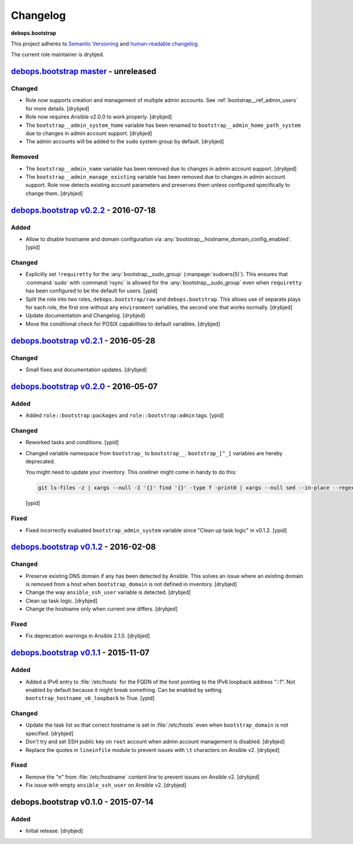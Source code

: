 Changelog
=========

**debops.bootstrap**

This project adheres to `Semantic Versioning <http://semver.org/spec/v2.0.0.html>`_
and `human-readable changelog <http://keepachangelog.com/>`_.

The current role maintainer is drybjed.


`debops.bootstrap master`_ - unreleased
---------------------------------------

.. _debops.bootstrap master: https://github.com/debops/ansible-bootstrap/compare/v0.2.2...master

Changed
~~~~~~~

- Role now supports creation and management of multiple admin accounts. See
  :ref:`bootstrap__ref_admin_users` for more details. [drybjed]

- Role now requires Ansible v2.0.0 to work properly. [drybjed]

- The ``bootstrap__admin_system_home`` variable has been renamed to
  ``bootstrap__admin_home_path_system`` due to changes in admin account
  support. [drybjed]

- The admin accounts will be added to the ``sudo`` system group by default.
  [drybjed]

Removed
~~~~~~~

- The ``bootstrap__admin_name`` variable has been removed due to changes in
  admin account support. [drybjed]

- The ``bootstrap__admin_manage_existing`` variable has been removed due to
  changes in admin account support. Role now detects existing account
  parameters and preserves them unless configured specifically to change them.
  [drybjed]


`debops.bootstrap v0.2.2`_ - 2016-07-18
---------------------------------------

.. _debops.bootstrap v0.2.2: https://github.com/debops/ansible-bootstrap/compare/v0.2.1...v0.2.2

Added
~~~~~

- Allow to disable hostname and domain configuration via
  :any:`bootstrap__hostname_domain_config_enabled`. [ypid]

Changed
~~~~~~~

- Explicitly set ``!requiretty`` for the :any:`bootstrap__sudo_group`
  (:manpage:`sudoers(5)`). This ensures that :command:`sudo` with :command:`rsync` is allowed
  for the :any:`bootstrap__sudo_group` even when ``requiretty`` has been
  configured to be the default for users. [ypid]

- Split the role into two roles, ``debops.bootstrap/raw`` and
  ``debops.bootstrap``. This allows use of separate plays for each role, the
  first one without any ``environment`` variables, the second one that works
  normally. [drybjed]

- Update documentation and Changelog. [drybjed]

- Move the conditional check for POSIX capabilities to default variables.
  [drybjed]


`debops.bootstrap v0.2.1`_ - 2016-05-28
---------------------------------------

.. _debops.bootstrap v0.2.1: https://github.com/debops/ansible-bootstrap/compare/v0.2.0...v0.2.1

Changed
~~~~~~~

- Small fixes and documentation updates. [drybjed]


`debops.bootstrap v0.2.0`_ - 2016-05-07
---------------------------------------

.. _debops.bootstrap v0.2.0: https://github.com/debops/ansible-bootstrap/compare/v0.1.2...v0.2.0

Added
~~~~~

- Added ``role::bootstrap:packages`` and ``role::bootstrap:admin`` tags. [ypid]

Changed
~~~~~~~

- Reworked tasks and conditions. [ypid]

- Changed variable namespace from ``bootstrap_`` to ``bootstrap__``.
  ``bootstrap_[^_]`` variables are hereby deprecated.

  You might need to update your inventory. This oneliner might come in handy to
  do this:

  .. code:: shell

     git ls-files -z | xargs --null -I '{}' find '{}' -type f -print0 | xargs --null sed --in-place --regexp-extended 's/\<(bootstrap)_([^_])/\1__\2/g;'

  [ypid]

Fixed
~~~~~

- Fixed incorrectly evaluated ``bootstrap_admin_system`` variable since "Clean
  up task logic" in v0.1.2. [ypid]


`debops.bootstrap v0.1.2`_ - 2016-02-08
---------------------------------------

.. _debops.bootstrap v0.1.2: https://github.com/debops/ansible-bootstrap/compare/v0.1.1...v0.1.2

Changed
~~~~~~~

- Preserve existing DNS domain if any has been detected by Ansible. This solves
  an issue where an existing domain is removed from a host when
  ``bootstrap_domain`` is not defined in inventory. [drybjed]

- Change the way ``ansible_ssh_user`` variable is detected. [drybjed]

- Clean up task logic. [drybjed]

- Change the hostname only when current one differs. [drybjed]

Fixed
~~~~~

- Fix deprecation warnings in Ansible 2.1.0. [drybjed]


`debops.bootstrap v0.1.1`_ - 2015-11-07
---------------------------------------

.. _debops.bootstrap v0.1.1: https://github.com/debops/ansible-bootstrap/compare/v0.1.0...v0.1.1

Added
~~~~~

- Added a IPv6 entry to :file:`/etc/hosts` for the FQDN of the host pointing to the
  IPv6 loopback address "::1". Not enabled by default because it might break something.
  Can be enabled by setting ``bootstrap_hostname_v6_loopback`` to True. [ypid]

Changed
~~~~~~~

- Update the task list so that correct hostname is set in :file:`/etc/hosts` even
  when ``bootstrap_domain`` is not specified. [drybjed]

- Don't try and set SSH public key on ``root`` account when admin account
  management is disabled. [drybjed]

- Replace the quotes in ``lineinfile`` module to prevent issues with ``\t``
  characters on Ansible v2. [drybjed]

Fixed
~~~~~

- Remove the "\n" from :file:`/etc/hostname` content line to prevent issues on
  Ansible v2. [drybjed]

- Fix issue with empty ``ansible_ssh_user`` on Ansible v2. [drybjed]


debops.bootstrap v0.1.0 - 2015-07-14
------------------------------------

Added
~~~~~

- Initial release. [drybjed]
